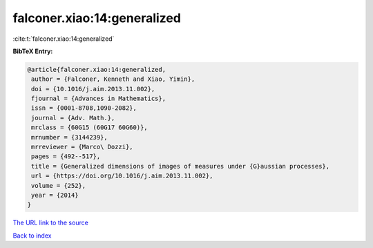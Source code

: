 falconer.xiao:14:generalized
============================

:cite:t:`falconer.xiao:14:generalized`

**BibTeX Entry:**

.. code-block:: bibtex

   @article{falconer.xiao:14:generalized,
    author = {Falconer, Kenneth and Xiao, Yimin},
    doi = {10.1016/j.aim.2013.11.002},
    fjournal = {Advances in Mathematics},
    issn = {0001-8708,1090-2082},
    journal = {Adv. Math.},
    mrclass = {60G15 (60G17 60G60)},
    mrnumber = {3144239},
    mrreviewer = {Marco\ Dozzi},
    pages = {492--517},
    title = {Generalized dimensions of images of measures under {G}aussian processes},
    url = {https://doi.org/10.1016/j.aim.2013.11.002},
    volume = {252},
    year = {2014}
   }
`The URL link to the source <ttps://doi.org/10.1016/j.aim.2013.11.002}>`_


`Back to index <../By-Cite-Keys.html>`_
